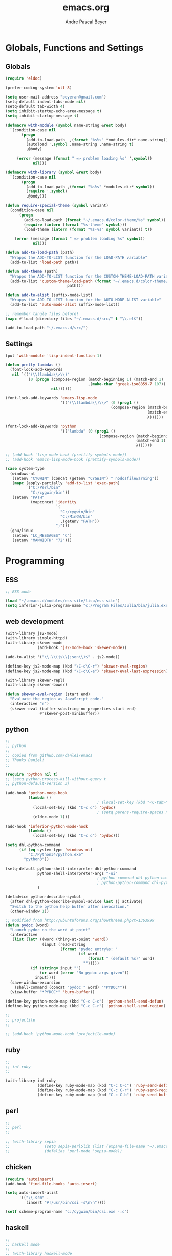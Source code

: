#+TITLE: emacs.org
#+AUTHOR: Andre Pascal Beyer
#+EMAIL: beyeran@gmail.com

* Globals, Functions and Settings
** Globals
#+begin_src emacs-lisp :tangle emacs.el
  (require 'eldoc)

  (prefer-coding-system 'utf-8)

  (setq user-mail-address "beyeran@gmail.com")
  (setq-default indent-tabs-mode nil)
  (setq-default tab-width 4)
  (setq inhibit-startup-echo-area-message t)
  (setq inhibit-startup-message t)

  (defmacro with-module (symbol name-string &rest body)
    `(condition-case nil
         (progn
           (add-to-load-path  ,(format "%s%s" *modules-dir* name-string))
           (autoload ',symbol ,name-string ,name-string t)
           ,@body)
   
       (error (message (format " => problem loading %s" ',symbol))
              nil)))

  (defmacro with-library (symbol &rest body)
    `(condition-case nil
         (progn
           (add-to-load-path ,(format "%s%s" *modules-dir* symbol))
           (require ',symbol)
           ,@body)))

  (defun require-special-theme (symbol variant)
    (condition-case nil
        (progn
          (add-to-load-path (format "~/.emacs.d/color-theme/%s" symbol))
          (require (intern (format "%s-theme" symbol)))
          (load-theme (intern (format "%s-%s" symbol variant)) t))
    
      (error (message (format " => problem loading %s" symbol))
              nil)))

  (defun add-to-load-path (path)
    "Wrapps the ADD-TO-LIST function for the LOAD-PATH variable"
    (add-to-list 'load-path path))

  (defun add-theme (path)
    "Wrapps the ADD-TO-LIST function for the CUSTOM-THEME-LOAD-PATH variable"
    (add-to-list 'custom-theme-load-path (format "~/.emacs.d/color-theme/%s"
                             path)))

  (defun add-to-alist (suffix-mode-list)
    "Wrapps the ADD-TO-LIST function for the AUTO-MODE-ALIST variable"
    (add-to-list 'auto-mode-alist suffix-mode-list))

  ;; remember tangle files before!
  (mapc #'load (directory-files "~/.emacs.d/src/" t "\\.el$"))

  (add-to-load-path "~/.emacs.d/src/")
#+end_src
** Settings
#+begin_src emacs-lisp :tangle src/settings.el
  (put 'with-module 'lisp-indent-function 1)

  (defun pretty-lambdas ()
    (font-lock-add-keywords
     nil `(("(\\(lambda\\>\\)"
            (0 (progn (compose-region (match-beginning 1) (match-end 1)
                                      ,(make-char 'greek-iso8859-7 107))
                      nil))))))

  (font-lock-add-keywords 'emacs-lisp-mode
                          '(("(\\(lambda\\)\\>" (0 (prog1 ()
                                                (compose-region (match-beginning 1)
                                                                (match-end 1)
                                                                λ))))))

  (font-lock-add-keywords 'python
                          '(("lambda" (0 (prog1 ()
                                           (compose-region (match-beginning 1)
                                                           (match-end 1)
                                                           λ))))))

  ;; (add-hook 'lisp-mode-hook (prettify-symbols-mode))
  ;; (add-hook 'emacs-lisp-mode-hook (prettify-symbols-mode))

  (case system-type
    (windows-nt
     (setenv "CYGWIN" (concat (getenv "CYGWIN") " nodosfilewarning"))
     (mapc (apply-partially 'add-to-list 'exec-path)
           `("C:/Perl/bin"
             "C:/cygwin/bin"))
     (setenv "PATH"
             (mapconcat 'identity
                        `(
                          "C:/cygwin/bin"
                          "C:/MinGW/bin"
                          ,(getenv "PATH"))
                        ";")))
    (gnu/linux
     (setenv "LC_MESSAGES" "C")
     (setenv "MANWIDTH" "72")))
#+end_src
* Programming
** ESS
#+BEGIN_SRC emacs-lisp :tangle src/ess.el
  ;; ESS mode

  (load "~/.emacs.d/modules/ess-site/lisp/ess-site")
  (setq inferior-julia-program-name "c:/Program Files/Julia/bin/julia.exe")
#+END_SRC
** web development
#+begin_src emacs-lisp :tangle src/modules.el
  (with-library js2-mode)
  (with-library simple-httpd)
  (with-library skewer-mode
                (add-hook 'js2-mode-hook 'skewer-mode))

  (add-to-alist '("\\.\\(js\\|json\\)$" . js2-mode))

  (define-key js2-mode-map (kbd "\C-c\C-r") 'skewer-eval-region)
  (define-key js2-mode-map (kbd "\C-c\C-e") 'skewer-eval-last-expression)

  (with-library skewer-repl)
  (with-library skewer-bower)

  (defun skewer-eval-region (start end)
    "Evaluate the region as JavaScript code."
    (interactive "r")
    (skewer-eval (buffer-substring-no-properties start end)
                 #'skewer-post-minibuffer))
#+end_src
** python
#+begin_src emacs-lisp :tangle src/modules.el
  ;;
  ;; python
  ;;
  ;; copied from github.com/danlei/emacs
  ;; Thanks Daniel!
  ;;

  (require 'python nil t)
  ;; (setq python-process-kill-without-query t
  ;; python-default-version 3)

  (add-hook 'python-mode-hook
            (lambda ()
                                          ; (local-set-key (kbd "<C-tab>") 'symbol-complete)
              (local-set-key (kbd "C-c d") 'pydoc)
                                          ; (setq parens-require-spaces nil)
              (eldoc-mode 1)))

  (add-hook 'inferior-python-mode-hook
            (lambda ()
              (local-set-key (kbd "C-c d") 'pydoc)))

  (setq dhl-python-command
        (if (eq system-type 'windows-nt)
            "C:/Python34/python.exe"
          "python3"))

  (setq-default python-shell-interpreter dhl-python-command
                python-shell-interpreter-args "-ui"
                                          ; python-command dhl-python-command
                                          ; python-python-command dhl-python-command
                )

  (defadvice python-describe-symbol
    (after dhl-python-describe-symbol-advice last () activate)
    "Switch to the python help buffer after invocation."
    (other-window 1))

  ;; modified from http://ubuntuforums.org/showthread.php?t=1363999
  (defun pydoc (word)
    "Launch pydoc on the word at point"
    (interactive
     (list (let* ((word (thing-at-point 'word))
                  (input (read-string
                          (format "pydoc entry%s: "
                                  (if word
                                      (format " (default %s)" word)
                                    "")))))
             (if (string= input "")
                 (or word (error "No pydoc args given"))
               input))))
    (save-window-excursion
      (shell-command (concat "pydoc " word) "*PYDOC*"))
    (view-buffer "*PYDOC*" 'bury-buffer))

  (define-key python-mode-map (kbd "C-c C-c") 'python-shell-send-defun)
  (define-key python-mode-map (kbd "C-c C-r") 'python-shell-send-region)

  ;;
  ;; projectile
  ;;

  ;; (add-hook 'python-mode-hook 'projectile-mode)
#+end_src
** ruby
 #+begin_src emacs-lisp :tangle src/modules.el
 ;;
 ;; inf-ruby
 ;;

 (with-library inf-ruby
               (define-key ruby-mode-map (kbd "C-c C-c") 'ruby-send-definition)
               (define-key ruby-mode-map (kbd "C-c C-r") 'ruby-send-region)
               (define-key ruby-mode-map (kbd "C-c C-b") 'ruby-send-buffer))
 #+end_src
** perl
#+begin_src emacs-lisp :tangle src/modules.el
;;
;; perl
;;

;; (with-library sepia
;;               (setq sepia-perl5lib (list (expand-file-name "~/.emacs.d/modules/sepia/lib")))
;;               (defalias 'perl-mode 'sepia-mode))

#+end_src
** chicken
#+begin_src emacs-lisp :tangle src/modules.el
(require 'autoinsert)
(add-hook 'find-file-hooks 'auto-insert)

(setq auto-insert-alist
      '(("\\.scm" .
         (insert "#!/usr/bin/csi -s\n\n"))))

(setf scheme-program-name "c:/cygwin/bin/csi.exe -:c")
#+end_src
** haskell
#+begin_src emacs-lisp :tangle src/modules.el
  ;;
  ;; haskell mode
  ;;
  ;; (with-library haskell-mode
  ;;               (require 'haskell-mode-autoloads)
  ;;               (add-to-list 'Info-default-directory-list "~/.emacs.d/modules/haskell-mode/")

  ;;               (add-to-alist '("\\.\\(hs\\|lhs\\)$" . haskell-mode))

  ;;               (add-hook 'haskell-mode-hook 'turn-on-haskell-indent))


#+end_src
** lisp
#+begin_src emacs-lisp :tangle src/modules.el
;;
;; lisp
;;
(setq inferior-lisp-program (case system-type
                                  ((windows-nt cygwin) "c:/ccl/wx86cl -K utf-8")))

#+end_src
** picolisp
#+begin_src emacs-lisp :tangle src/modules.el
  (add-to-load-path (concat *modules-dir* "picolisp-mode"))
  (require 'picolisp)

  (add-to-list 'auto-mode-alist '("\\.l$" . picolisp-mode))

  (add-hook 'picolisp-mode-hook
            (lambda ()
              (paredit-mode +1) ;; Loads paredit mode automatically
              (tsm-mode) ;; Enables TSM
              (define-key picolisp-mode-map (kbd "RET") 'newline-and-indent)
              (define-key picolisp-mode-map (kbd "C-h") 'paredit-backward-delete)))
#+end_src
** clojure
#+begin_src emacs-lisp :tangle src/modules.el
  ;;
  ;; clojure
  ;;

  (with-library clojure-mode
                (add-to-alist '("\\.\\(clj\\)$" . clojure-mode)))

  ;;
  ;; needed for cider
  ;;
  ;; (with-library epl)
  ;; (with-library dash)
  ;; (with-library pkg-info)

  ;; (with-library cider
  ;;               (add-hook 'cider-mode-hook 'cider-turn-on-eldoc-mode)
  ;;               (setq nrepl-hide-special-buffers t)
  ;;               (setq cider-repl-pop-to-buffer-on-connect nil)
  ;;               (setq cider-repl-results-prefix ";; => "))

#+end_src
** julia
#+begin_src emacs-lisp :tangle src/modules.el
  ;;
  ;; julia
  ;;

  ;; (with-library julia-mode)

#+end_src

** APL
#+begin_src emacs-lisp :tangle src/modules.el
;;
;; APL
;;

(add-to-list 'load-path "~/.emacs.d/modules/apl")

(when (require 'gnu-apl-mode nil t)
  (dolist (hook '(gnu-apl-mode-hook gnu-apl-interactive-mode-hook))
    (add-hook hook (lambda ()
                     (eldoc-mode)
                     (setq buffer-face-mode-face 'gnu-apl-default)
                     (buffer-face-mode))))
  (set-face-attribute 'gnu-apl-default nil
                      :family "DejaVu Sans Mono")
  (add-to-list 'auto-mode-alist '("\\.apl$" . gnu-apl-mode)))

(setq gnu-apl-show-keymap-on-startup t)

(add-hook 'gnu-apl-interactive-mode-hook 
          '(lambda ()
             (setq buffer-face-mode 'gnu-apl-default)
             (buffer-face-mode)))

#+end_src
** elm
#+begin_src emacs-lisp :tangle src/modules.el
  ;;
  ;; ELM
  ;;

  ;; (with-library elm-mode
  ;;               (cond ((eq system-type 'windows-nt) 
  ;;                      (progn
  ;;                        (let ((path "C:\\Program Files (x86)\\Elm Platform\\0.14.1\\bin"))
  ;;                          (setenv "PATH" (concat (getenv "PATH") (format ";%s" path)))
  ;;                          (setq exec-path (append exec-path '(path))))))))
#+end_src
** erlang
#+begin_src emacs-lisp :tangle src/modules.el
  ;;
  ;; erlang
  ;;

  ;; (setq load-path (cons "C:/Program Files/erl/lib/tools-2.7.2/emacs/" load-path))
  ;; (setq erlang-root-dir "C:/Program Files/erl")
  ;; (setq exec-path (cons "C:/Program Files/erl/bin" exec-path))

  ;; (require 'erlang-start)
  ;; (require 'erlang-flymake)
#+end_src
** lfe
#+begin_src emacs-lisp :tangle src/modules.el
  ;;
  ;; LFE Mode
  ;;
    
  (with-library lfe-mode)
  (with-library lfe-start)
  (with-library inferior-lfe)
  
  (setq inferior-lfe-program (case system-type
                               ((windows-nt cygwin) "c:/Program Files/erl6.3/bin/erl.exe")))
  
  (setq inferior-lfe-program-options (case system-type
                                      ((windows-nt cygwin) '("-pa c:/cygwin/home/Hans/opt/lfe/ebin -noshell -s lfe_shell start"))))
#+end_src
** Elixir
#+begin_src emacs-lisp :tangle src/modules.el
  ;;
  ;; Elixir Mode
  ;;

  (with-library elixir-mode)

#+end_src

* Org
** General Settings
*** General
#+begin_src emacs-lisp :tangle src/myorg.el
  (add-to-list 'load-path (expand-file-name "~/.emacs.d/modules/org-mode/lisp"))
  (add-to-list 'auto-mode-alist '("\\.\\(org\\|org_archive\\)$" . org-mode))
  
  ;; hide stars:
  (setq org-hide-leading-stars 'hidestars)
  
  ;; "Enter" key follows links
  (setq org-return-follows-link t)
  
  ;; diverse general settings
  (setq org-src-fontify-natively t)
  (setq org-src-tab-acts-natively t)

#+end_src
*** Babel
#+begin_src emacs-lisp :tangle src/myorg.el
  (org-babel-do-load-languages
   'org-babel-load-languages
   '((emacs-lisp . t)
     (sh . t)
     (ditaa . t)
     ;; (R . t)
     (ledger . t)
     (perl . t)
     (octave . t)
     (picolisp . t)
     (ruby . t)
     (python . t)
     (js . t)
     (lisp . t)
     (haskell . t)))

  ;; speaciality for R
  (add-to-list 'org-src-lang-modes
               '("r" . ess-mode)
               '("jl" . ess-mode))

  ;; nice bullets
  (with-library org-bullets
                (add-hook 'org-mode-hook (lambda () (org-bullets-mode 1))))

  ;; ledger mode
  ;; (with-library ledger-mode)
#+end_src
** Org Export Templates
*** Latex
#+BEGIN_SRC emacs-lisp :tangle src/myorg.el 
  (require 'ox-latex)

  (add-to-list 'org-latex-classes
               '("beamer"
                 "\\documentclass[presentation]{beamer}
                 [DEFAULT-PACKAGES]
                 [PACKAGES]
                 [EXTRA]"
           
                 ("\\section{%s}" . "\\section*{%s}")
                 ("\\subsection{%s}" . "\\subsection*{%s}")
                 ("\\subsubsection{%s}" . "\\subsubsection*{%s}")))


  (add-to-list 'org-latex-classes
                '("documentation"
                  "\\documentclass[12pt,oneside]{article}
                       [NO-DEFAULT-PACKAGES]

   \\usepackage[T1]{fontenc}
   \\usepackage{longtable}
   \\usepackage{float}
   \\usepackage{wrapfig}
   \\usepackage{amsmath}
   \\usepackage{hyperref}
   \\usepackage{minted}
   \\usepackage{fontspec}
   \\usepackage{geometry}
   \\geometry{a4paper, textwidth=6.5in, textheight=10in, marginparsep=7pt, marginparwidth=.6in}
   \\pagestyle{empty}
   \\setmonofont[Scale=0.8]{Source Code Pro}
   \\setmainfont{Adobe Garamond Pro} % Main document font
   \\setsansfont{Gill Sans Std} % Used in the from address line above the to address
   \\renewcommand{\\normalsize}{\\fontsize{12.5}{17}\\selectfont} % Sets the font size and leading
   \\usepackage[german, english]{babel}
   \\usemintedstyle{tango}
   \\makeatletter
   \\renewcommand{\\maketitle}{\\bgroup\\setlength{\\parindent}{0pt}
   \\begin{flushleft}
     \\textbf{{\\LARGE \\@title}}\\par
       \\@author
     \\end{flushleft}\\egroup
     }
     \\makeatother"
                      ("\\section{%s}" . "\\section*{%s}")
                      ("\\subsection{%s}" . "\\subsection*{%s}")
                      ("\\subsubsection{%s}" . "\\subsubsection*{%s}")
                      ("\\paragraph{%s}" . "\\paragraph*{%s}")
                      ("\\subparagraph{%s}" . "\\subparagraph*{%s}")))

  (add-to-list 'org-latex-classes
               '("beamer-simple"
                 "\\documentclass[hyperref={pdfpagelabels=false}]{beamer}
                  [NO-DEFAULT-PACKAGES]

  \\usepackage[utf8]{inputenc}
  \\usepackage[T1]{fontenc}
  \\usepackage[german, english]{babel}
  \\usepackage{graphicx}
  \\usepackage{lmodern}
  \\usetheme{Kalgan}
  "

                 ("\\section{%s}" . "\\section*{%s}")
                 ("\\subsection{%s}" . "\\subsection*{%s}")
                 ("\\subsubsection{%s}" . "\\subsubsection*{%s}")
                 ("\\paragraph{%s}" . "\\paragraph*{%s}")
                 ("\\subparagraph{%s}" . "\\subparagraph*{%s}")))

  (add-to-list 'org-latex-classes
                    '("tufte-handout"
                      "\\documentclass{tufte-handout}
                       [NO-DEFAULT-PACKAGES]

   \\usepackage[utf8]{inputenc}
   \\usepackage[T1]{fontenc}
   \\usepackage[german, english]{babel}
   \\usepackage{graphicx}
     \\setkeys{Gin}{width=\\linewidth,totalheight=\\textheight,keepaspectratio}
   \\usepackage{amsmath}
   \\usepackage{booktabs}
   \\usepackage{units}
   \\usepackage{multicol}
   \\usepackage{lipsum}
   \\usepackage{fancyvrb}
     \\fvset{fontsize=\\normalsize}

   \\newcommand{\\doccmd}[1]{\\texttt{\\textbackslash#1}}% command name -- adds backslash automatically
   \\newcommand{\\docopt}[1]{\\ensuremath{\\langle}\\textrm{\\textit{#1}}\\ensuremath{\\rangle}}% optional command argument
   \\newcommand{\\docarg}[1]{\\textrm{\\textit{#1}}}% (required) command argument
   \\newcommand{\\docenv}[1]{\\textsf{#1}}% environment name
   \\newcommand{\\docpkg}[1]{\\texttt{#1}}% package name
   \\newcommand{\\doccls}[1]{\\texttt{#1}}% document class name
   \\newcommand{\\docclsopt}[1]{\\texttt{#1}}% document class option name
   \\newenvironment{docspec}{\\begin{quote}\\noindent}{\\end{quote}}% command specification environment
   "
                      ("\\section{%s}" . "\\section*{%s}")
                      ("\\subsection{%s}" . "\\subsection*{%s}")
                      ("\\subsubsection{%s}" . "\\subsubsection*{%s}")
                      ("\\paragraph{%s}" . "\\paragraph*{%s}")
                      ("\\subparagraph{%s}" . "\\subparagraph*{%s}")))

  (setq org-latex-to-pdf-process 
    '("latexmk.exe -pdflatex='xelatex -shell-escape -interaction nonstopmode' -pdf -f %f"
      "latexmk.exe -pdflatex='xelatex -shell-escape -interaction nonstopmode' -pdf -f %f"))
#+END_SRC
** Org Reveal
#+begin_src emacs-lisp :tangle src/myorg.el
  ;;
  ;; org reveal for presentations
  ;;

  ;; (with-library ox-reveal)

  ;; (setq org-reveal-root "file:///c:/Users/beyeran/opt/reveal.js")

#+end_src
** Reftex for Research
#+BEGIN_SRC emacs-lisp :tangle src/myorg.el 
  ;; reftex setup
  (defun org-mode-reftex-setup ()
    (load-library "reftex")
    (and (buffer-file-name) (file-exists-p (buffer-file-name))
         (progn
           ;; enable auto-rever-mode to update reftex when bibtex file changes
           ;; on disk
           (global-auto-revert-mode t)
           (reftex-parse-all)
           ;; add a custom reftex cite format to insert links
           (reftex-set-cite-format
            '((?b . "[[bib:%l][%l-bib]]")
              (?n . "[[notes:%l][%l-notes]]")
              (?p . "[[papers:%l][%l-paper]]")
              (?t . "%t")
              (?h . "** %t\n   :PROPERTIES:\n   Custom_ID: %l\n   :END:\n   [[papers:%l][%l-paper]]\n\n")))
           (define-key org-mode-map (kbd "C-c )") 'reftex-citation)
           (define-key org-mode-map (kbd "C-c (") 'org-mode-reftex-search))))

  (add-hook 'org-mode-hook 'org-mode-reftex-setup)

  ;; jump to an entry
  (defun org-mode-reftex-search ()
    ;; jump to the notes for the paper pointed to at from reftex search
    (interactive)
    (org-open-link-from-string (format "[[notes:%s]]" (first (reftex-citation t)))))

  ;; add abbreviations
  (setq org-link-abbrev-alist
        '(("bib" . "c:/Users/beyeran/Dropbox/MA/bib/ma.bib::%s")
          ("notes" . "c:/Users/beyeran/Dropbox/MA/notes/notes.org")
          ("papers" . "c:/Users/beyeran/Dropbox/MA/pdf/%s.pdf")))
#+END_SRC

** GTD
#+BEGIN_SRC emacs-lisp :tangle src/myorg.el
  ;;
  ;; general
  ;;
  (setq org-export-coding-system 'utf-8)

  ;;
  ;; agenda usability
  ;;
  (global-set-key (kbd "C-c a") 'org-agenda)
  (global-set-key (kbd "C-c c") 'org-capture)


  (setq org-agenda-files '("~/.org/calendar.org"
                           "~/.org/ssl.org"
                           "~/.org/tasks.org")
        org-todo-keywords '((sequence "TODO(t)n" "NEXT(n)" "|" "DONE(d)")
                            (sequence "WAITING(w@/!)" "HOLD(h@/!)" "|"
                                      "CANCELLED(c@/!)"))
        org-use-fast-todo-selection t
        org-directory "~/.org/"
        org-default-notes-file "~/.org/tasks.org"
        org-capture-templates '(("t" "ToDo" entry (file "~/.org/tasks.org")
                                 "** TODO %?\n   %U\n")
                                ("s" "Project ToDo" entry (file "~/.org/tasks.org")
                                 "** TODO %? :PROJECT:\n   %U\n")
                                ("w" "Work ToDo" entry (file "~/.org/tasks.org")
                                 "** TODO %? :PROJECT:WORK:\n   %U\n")
                                ("p" "Phone Call" entry (file "~/.org/tasks.org")
                                 "** TODO %? :PHONE:\n   %U"  :clock-resume t)
                                ("h" "Habit" entry (file "~/.org/tasks.org")
                                 "** TODO %?\n   %U\n")
                                ("d" "Date" entry (file "~/.org/calendar.org")
                                 "** DATE at %? :DATE:\n   %U")
                                ("k" "Concert" entry (file "~/.org/calendar.org")
                                 "** DATE at %? :DATE:CONCERT:\n   %U")
                                ("l" "Lesson Learned" entry (file "~/.org/ssl.org")
                                 "* Lesson on: %?\n"))
        org-log-done t)

  ;;
  ;; refiling
  ;;
  (setq org-refile-use-outline-path t
        org-outline-path-complete-in-steps nil
        org-refile-allow-creating-parent-nodes 'confirm
        org-completion-use-ido t
        ido-everywhere t
        ido-mode 'both
        ido-default-buffer-method 'selected-window
        ido-default-file-method 'selected-window
        org-indirect-buffer-display 'current-window)

  (defun bh/verify-refile-target ()
    "Exclude todo keywords with a done state from refile targets"
    (not (member (nth 2 (org-heading-components)) org-done-keywords)))

  (setq org-refile-target-verify-function 'bh/verify-refile-target)


  ;;
  ;; agenda view
  ;;
  (setq org-agenda-dim-blocked-tasks nil
        org-agenda-compact-blocks t)

  (setq org-agenda-custom-commands
        '(("P" "Project List" ((tags "PROJECT")))
          ("O" "Work" ((agenda) (tags-todo "WORK")))
          ("K" "Concerts" ((tags "CONCERT")))
          ("W" "Weekly Plan" ((agenda) (todo "TODO") (tags "PROJECT")))
          ("H" "Home NA Lists" ((agenda)
                                (tags-todo "HOME")
                                (tags-todo "COMPUTER")))))

  ;;
  ;; archives
  ;;
  (setq org-archive-mark-done nil
        org-archive-location "%s_archive::* Archived Tasks")

  ;;
  ;; flyspell
  ;;
  (add-hook 'org-mode-hook 'turn-on-flyspell 'append)

  ;;
  ;; mobile
  ;;
  (setq org-mobile-directory "~/.org/mobile/"
        org-mobile-inbox-for-pull "~/.org/mobile/from-mobile.org"
        org-mobile-files (org-agenda-files))

  ;;
  ;; habits
  ;;
  (require 'org-habit)
#+END_SRC

* Mail
#+BEGIN_SRC emacs-lisp :tangle ~/.gnus
  (setq gnus-select-method
        '(nnimap "gmail"
                 (nnimap-address "imap.gmail.com")  ; it could also be imap.googlemail.com if that's your server.
                 (nnimap-server-port "imaps")
                 (nnimap-stream ssl)))

  (setq smtpmail-smtp-service 587
        gnus-ignored-newsgroups "^to\\.\\|^[0-9. ]+\\( \\|$\\)\\|^[\"]\"[#'()]")
#+END_SRC
* Usability
** HUD
#+begin_src emacs-lisp :tangle "src/eyecandy.el"
  ;;
  ;; hud
  ;;
  (menu-bar-mode 0)
  (tool-bar-mode 0)
  (scroll-bar-mode 0)
  (toggle-frame-fullscreen)

  ;; stripping more
  (setq initial-scratch-message "")
  (setq visible-bell t)

  ;; hide modeline
  (defvar-local hidden-mode-line-mode nil)
  (defvar-local hide-mode-line nil)

  (define-minor-mode hidden-mode-line-mode
    "Minor mode to hide the mode-line in the current buffer."
    :init-value nil
    :global nil
    :variable hidden-mode-line-mode
    :group 'editing-basics
    (if hidden-mode-line-mode
        (setq hide-mode-line mode-line-format mode-line-format nil)
      (setq mode-line-format hide-mode-line hide-mode-line nil))
    (force-mode-line-update)
    ;; Apparently force-mode-line-update is not always enough to
    ;; redisplay th mode-line
    (redraw-display)
    (when (and (called-interactively-p 'interactive)
               hide-mode-line-mode)
      (run-with-idle-timer 0 nil 'message
                           (concat "Hidden mode Line Mode enabled.   "
                                   "Use M-x hidden-mode-line-mode to make the mode line appear."))))

  (hidden-mode-line-mode 1)
  (add-hook 'after-change-major-mode-hook 'hidden-mode-line-mode)


  ;; big fringe mode
  ;; (defvar big-fringe-mode nil)
  ;; (define-minor-mode big-fringe-mode
  ;;   "Minor mode to use big fringe in the current buffer."
  ;;   :init-value nil
  ;;   :global t
  ;;   :variable big-fringe-mode
  ;;   :group 'editing-basics
  ;;   (if (not big-fringe-mode)
  ;;       (set-fringe-style nil)
  ;;     (set-fringe-mode
  ;;      (/ (- (frame-pixel-width)
  ;;            (* 100 (frame-char-width)))
  ;;         1))))


  ;; (add-hook 'window-configuration-change-hook
  ;;           (lambda ()
  ;;             (if (delq nil
  ;;                       (let ((fw (frame-width)))
  ;;                         (mapcar (lambda (w) (< (window-width w) fw)) (window-list))))
  ;;                 (big-fringe-mode 0)
  ;;               (big-fringe-mode 1))))

  ;; (mapcar (lambda (fb) (set-fringe-bitmap-face fb 'org-hide))
  ;;         fringe-bitmaps)


  (global-visual-line-mode 1)
  (show-paren-mode 1)
  (global-hl-line-mode 1)
  (setq inhibit-splash-screen t)
  (setq visible-bell t)

  ;;
  ;; golden ratio
  ;;
  (with-library golden-ratio)
  (setq golden-ratio-auto-scale t)

  (golden-ratio-mode 1)
#+end_src
** Font
#+begin_src emacs-lisp :tangle "src/eyecandy.el"
  ;;
  ;; font
  ;;
  (set-face-attribute 'default nil :font "Source Code Pro-10")
  ;; (set-default-font "Droid Sans Mono-9")
#+end_src

** Usage
*** paredit
 #+begin_src emacs-lisp :tangle src/modules.el
   ;;
   ;; paredit
   ;;
   (defun add-paredit (mode)
     "Wrapps the function used for adding paredit to mode hooks"
     (add-hook mode #'enable-paredit-mode))
  
   (with-module enable-paredit-mode "paredit"
                (add-paredit 'emacs-lisp-mode)
                (add-paredit 'eval-expression-minibuffer-setup-hook)
                (add-paredit 'ielm-mode-hook)
                (add-paredit 'lisp-mode-hook)
                (add-paredit 'clojure-mode-hook)
                (add-paredit 'clojure-interaction-mode-hook)
                (add-paredit 'lfe-mode-hook)
                (add-paredit 'lisp-interaction-mode-hook)
                (add-paredit 'scheme-mode-hook))
  
   (eldoc-add-command
    'paredit-backward-delete
    'paredit-close-round)
  
 #+end_src
*** company
 #+BEGIN_SRC emacs-lisp :tangle src/modules.el
   ;;
   ;; company
   ;;

   (with-library company
                 (add-hook 'after-init-hook 'global-company-mode))

   (defun custom-erlang-mode-hook ()
     (define-key erlang-mode-map (kbd "M-,") 'alchemist-goto-jump-back))

   (add-hook 'erlang-mode-hook 'custom-erlang-mode-hook)
 #+END_SRC
*** iBuffer
 #+begin_src emacs-lisp :tangle src/modules.el
 ;;;;
 ;;;; ibuffer
 ;;;;

 (require 'ibuffer nil t)

 (setq ibuffer-show-empty-filter-groups nil
       ibuffer-expert t)

 (setq ibuffer-saved-filter-groups
       '(("default"
          ("elisp" (or (name . "\\.el$")
                       (mode . emacs-lisp-mode)))
          ("cl" (or (name . "\\.lisp$")
                    (name . "\\.asdf$")
                    (mode . lisp-mode)
                    (mode . slime-mode)))
          ("scheme" (or (name . "\\.scm$")
                        (mode . scheme-mode)
                        (mode . geiser-mode)))
          ("clojure" (or (name . "\\.clj$")
                         (mode . clojure-mode)))
          ("python" (or (name . "\\.py$")
                        (mode . python-mode)
                        (mode . python-2-mode)
                        (mode . python-3-mode)))
          ("ruby" (or (name . "\\.rb$")))
          ("perl" (mode . cperl-mode))
          ("shell" (or (name . "\\.sh$")
                       (name . "^\\.zshrc$")
                       (name . "^\\.profile")
                       (mode . shell-script-mode)))
          ("R" (name . "\\.R$"))
          ("julia" (name . "\\.jl$"))
          ("haskell" (or (name . "\\.hs$")
                         (mode . haskell-mode)))
          ("C" (or (name . "\\.c$")
                   (name . "\\.h$")
                   (mode . c-mode)))
          ("C++" (or (name . "\\.cpp$")
                     (name . "\\.hpp$")
                     (mode . c++-mode)))
          ("java" (or (name . "\\.java$")
                      (mode . java-mode)))
          ("css" (or (name . "\\.css$")
                     (mode . css-mode)))
          ("javascript" (or (name . "\\.js$")
                            (name . "\\.json$")
                            (mode . js2-mode)))
          ("tex" (or (name . "\\.tex$")
                     (mode . tex-mode)))
          ("org" (or (name . "\\.org$")
                     (mode . org-mode)))
          ("text" (or (name . "\\.txt$")
                      (mode . text-mode)))
          ("dired" (mode . dired-mode)))))

 (add-hook 'ibuffer-mode-hook
           (lambda ()
             (ibuffer-switch-to-saved-filter-groups "default")
             (ibuffer-auto-mode 1)))

 #+end_src
*** Artist
 #+BEGIN_SRC emacs-lisp :tangle src/xartist.el
   ;;
   ;; artist mode
   ;;

   (with-library artist)
 #+END_SRC
*** Helm
#+BEGIN_SRC emacs-lisp :tangle src/helm.el
  (add-to-load-path "~/.emacs.d/modules/helm")

  (require 'helm)
  (require 'helm-config)

  (define-key helm-map (kbd "<tab>") 'helm-execute-persistent-action)

  (when (executable-find "curl")
    (setq helm-google-suggest-use-curl-p t))

  (setq helm-split-window-in-side-p t
        helm-move-to-line-cycle-in-source t
        helm-ff-search-library-in-sexp t
        helm-scroll-amount t
        helm-ff-file-name-history-use-recentf t)

  (ido-mode 0)
  (helm-mode 1)

  (defun apb/helm-alive-p ()
    (if (boundp 'helm-alive-p)
        (symbol-value 'helm-alive-p)))

  (add-to-list 'golden-ratio-inhibit-functions 'apb/helm-alive-p)
#+END_SRC
*** Projectile
#+BEGIN_SRC emacs-lisp :tangle src/projectile.el
  ;; (with-library projectile
  ;;               (projectile-global-mode)
  ;;               (setq projectile-completion-system 'helm)
  ;;               (setq projectile-enable-caching t)
  ;;               ;; special for windows:
  ;;               (setq projectile-indexing-method 'alien))

  ;; ;; add projectile support
  ;; (with-library helm-projectile)
  ;; (helm-projectile-on)

  ;; (projectile-global-mode)
#+END_SRC
*** Git Gutter
#+BEGIN_SRC emacs-lisp :tangle src/gutter.el
  (add-to-load-path "~/.emacs.d/modules/emacs-git-gutter")

  (require 'git-gutter)

  ;; enable global
  (global-git-gutter-mode t)

  ;; keys
  (global-set-key (kbd "C-x C-g") 'git-gutter:toggle)
  (global-set-key (kbd "C-x v =") 'git-gutter:popup-hunk)
  (global-set-key (kbd "C-x v s") 'git-gutter:stage-hunk)
  (global-set-key (kbd "C-x v r") 'git-gutter:revert-hunk)
  (global-set-key (kbd "C-x p") 'git-gutter:previous-hunk)
  (global-set-key (kbd "C-x n") 'git-gutter:next-hunk)

  ;; live update
  (custom-set-variables '(git-gutter:update-interval 2))
#+END_SRC
*** Flymake
#+BEGIN_SRC emacs-lisp :tangle src/flymake.el
  (with-library flymake)

  (add-to-list 'flymake-allowed-file-name-masks
               '("\\.py\\'" flymake-pylint-init))
#+END_SRC
** Color Theme
#+begin_src emacs-lisp :tangle "src/zeyecandy.el"
  ;;
  ;; color theme
  ;;

  (defvar color-themes-in-theme-directory (rest (rest (directory-files "~/.emacs.d/color-theme/"))))

  (mapcar (lambda (n) (add-theme n))
          color-themes-in-theme-directory)

  (require-special-theme 'hemisu 'dark)

#+end_src
